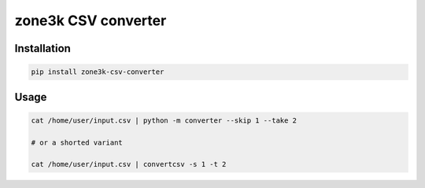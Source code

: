 ####################
zone3k CSV converter
####################

.. image:: https://badge.fury.io/py/zone3k-csv-converter.svg
    :target: https://badge.fury.io/py/zone3k-csv-converter

.. image:: https://img.shields.io/badge/%20imports-isort-%231674b1?style=flat&labelColor=ef8336
    :target: https://pycqa.github.io/isort/

.. image:: https://img.shields.io/badge/code%20style-black-000000.svg
    :target: https://github.com/psf/black

.. image:: http://www.mypy-lang.org/static/mypy_badge.svg
    :target: http://mypy-lang.org/

.. image:: https://github.com/whitespy/django-node-assets/actions/workflows/code_quality_check.yml/badge.svg
    :target: https://github.com/whitespy/zone3k-csv-converter/actions/workflows/code_quality_check.yml

Installation
------------

.. code:: bash

    pip install zone3k-csv-converter

Usage
-----

.. code:: bash

    cat /home/user/input.csv | python -m converter --skip 1 --take 2

    # or a shorted variant

    cat /home/user/input.csv | convertcsv -s 1 -t 2
